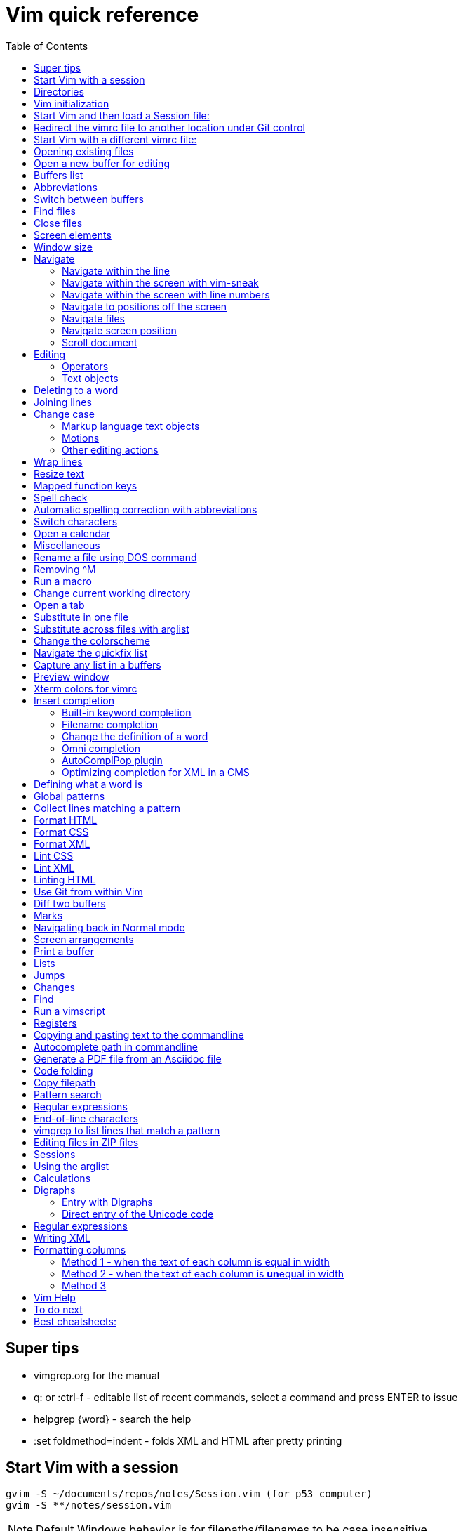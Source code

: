 = Vim quick reference
:toc: left
:imagesdir: images
:stylesdir: C:\Users\echo\Documents\repos\vim-quick-ref\css
:stylesheet: material-blue.css
:doctype: article


== Super tips
* vimgrep.org for the manual
* q: or :ctrl-f - editable list of recent commands, select a command and press ENTER to issue
* helpgrep {word} - search the help
* :set foldmethod=indent - folds XML and HTML after pretty printing

== Start Vim with a session

----
gvim -S ~/documents/repos/notes/Session.vim (for p53 computer)
gvim -S **/notes/session.vim
----

NOTE: Default Windows behavior is for filepaths/filenames to be case insensitive.

Applications often have their own equivalents.

== Directories

$HOME - the user directory
:echo $HOME

$MYVIMRC - location of the vimrc file used on initialization
:echo $MYVIMRC
:echo $VIMRUNTIME

$VIM - location of the Vim system directory
:echo $VIM

== Vim initialization

The files are searched in the following order and only the first one that is found is read.

.	$HOME/_vimrc
. $HOME/vimfiles/vimrc
. $VIM/_vimrc

Following the recommendation in the Help file, I have put my vimrc in $HOME/vimfiles.
That file contains the following text to redirects to repos/vimrc/vimrc:

----
source $HOME\Documents\repos\vimrc\vimrc
----

Then, the system vimrc file is read for initializations.  
The path of this file is shown with the ":version" command and is usually "$VIM/vimrc".
On my P53 computer this is: C:\Program Files (x86)\Vim\_vimrc

Then the plugin scripts are loaded.
All directories in the 'runtimepath' option are searched for the "plugin" sub-directory.
All files ending in ".vim" are sourced (in alphabetical order per directory).

My plugins plugged folder is here: C:\Users\echo\vimfiles\plugged

$HOME\vimfiles\plugged

This folder is explicitly called from the vimrc file with:

----
call plug#begin('$HOME/vimfiles/plugged')
----

After the plugins are loaded, the GUI initializations are performed.

Then the viminfo file is read.

Then windows are opened.

== Start Vim and then load a Session file:

. Winkey gvim (pwd is ~/echo/documents/repos/)
. so notes/Session.vim
. so **/notes/session.vim

The path is relative to the pwd if there is no file loaded and to the current buffer location if there is one loaded.

== Redirect the vimrc file to another location under Git control

In _vimrc located in $MYVIMRC, add this one line: 

== Start Vim with a different vimrc file:

. gvim
. so vimrc-config/vimrc-basic

The path is relative to the pwd if there is no file loaded and to the current buffer location if there is one loaded.

You can also open a different vimrc file and then source it with :so %

When you start gvim from Windows Run, it looks in the C: drive as the root path.
Therefore, to pass a filename, you have to add the path from C:

== Opening existing files

Navigate to the project directory.
Set it as the current working directory.
Then...

* :sf [file] - splits the current window and opens the file with a path relative to the current buffer.
* :vert sf [file] - vertically splits the current window and opens the file with a path relative to the current buffer.
* :tabf [file] - open a file with the path relative to the current buffer in a new tab.
* :tabe [file] - open file with the path relative to the present working directory in a new tab.
* :vert sb start typing filename and <TAB> - split the current window vertically and open the named buffer
* ctrl-w r - switch the contents of two buffer windows

== Open a new buffer for editing

* :e: - reload the current file so changes made to the vimrc are enacted for the file
* :enew - hide the buffer in the current window and replace it with a new empty buffer
* :enew! - hide the buffer in the current window, deleting any unsaved changes, and replace it with a new empty buffer
* :new - split the current window horizontally and open a new empty buffer
* :vert new - split the current window vertically and open a new empty buffer
* :badd - open a buffer without viewing it in the window so you can do an xref or conref to the file using autocomplete
* :ball - open all loaded buffers in their own horizontal window
* :vert ball - open all loaded buffers in their own vertical window
* :view <filename> - open the buffer as read-only
* :BD - closes a buffer while keeping the window open

== Buffers list

* :sb <TAB> - Shows list of buffers in the folder you can autocomplete
:buffers - shows list of buffers
:ls - shows list of buffers
:Buffers - fzf plugin shows list of buffers in friendlier format with preview

* %	- the buffer in the current window
* #	- the alternate buffer viewed with :b#
* a	- an active buffer: it is loaded and visible
* h	- a hidden buffer: It is loaded, but currently not displayed in a window |hidden-buffer|
* -	- a buffer with 'modifiable' off
* =	- a read-only buffer
* +	- a modified buffer

== Abbreviations
* :iab word1 word2 - Add an insert mode abbreviation - replace word1 with word2 
* :iuna word - Remove an insert mode abbreviation from the list
* :Bufferize iab - list current insert mode abbreviations in a buffer
* :Bufferize cab - list current command mode abbreviations in a buffer
* <space> - adds a space to a word


== Switch between buffers

* [b = switch to the next buffer in the rotation
* ]b = switch to the previous buffer in the rotation
* :bn = switch to the next buffer in the rotation
* :ls = list the open buffers
* :b12 = switch to buffer number 12
* :b <start typing buffer name>

With tpope/vim-unimpaired:

]a - next buffer
[b - previous buffer

== Find files

* <leader>f - use fzf fuzzy finder
* :edit <filepath>/<filename> - searches relative to the present working directory and opens the file; Do not need to have a buffer open.
* :edit **/<filename><TAB> - searches for files in the present working directory and its subdirectories; Do not need to have a buffer open.
* :find <filepath>/<filename> - searches relative to the directory of the current buffer (because 'set path=.') Must have a buffer open to do this.
* :find **/<filename><TAB> - searches for files in the directory of the current buffer and its subdirectories Must have a buffer open to do this.
* :e # - Toggle between current and previous file
* ctrl-^ - Toggle between current and previous file

== Close files
Vim will quit when you:

* Delete the last buffer
* Close the last window
* Close the last tab

.Buffers
* :w - write (save the buffer to disk)
* :bd - close the active buffer, prompting you if there are unwritten changes
* :bd! - close the active buffer and delete unwritten changes
* :e! - overwrite the open buffer with what is saved on the drive
* :10,25bd - close all buffers between 10 and 25
* :bd 3 5 - close buffers 3 and 5

.Windows
* :clo {count} - close the window without deleting the active buffer. Will not close the last window i.e. the application.
* :q - close the window without deleting the active buffer. Will close the last window i.e. The application but prompts you if there are unsaved buffers.

.Tabs
* :tabcl[ose] - close the tab

.Application
* :q - close the window without deleting the active buffer. Will close the last window i.e. The application but prompts you if there are unsaved buffers.
* :wq - write the buffer and close the window, ending the session if it is the last buffer.
* :qa - close all windows. Will also close the last window i.e. The application but prompts you if there are unsaved buffers.
* :qa! - close all windows. Will also close the last window i.e. The application and  including the last one  (
* :%bd - same as :qa
* :q! - force quit (close the window and if there are unsaved changes in the active buffer, don't prompt you and don't save them. Therefor the application without saving unsaved changes to any buffers)

== Screen elements

* buffer - in-memory representation of a file that may not actually be saved as a file yet
* window - a view into a buffer
* tab - a workspace that contains one or more windows with different window layouts
* tabline - the line at the top that contains tabs
* quickfix window - displays the quickfix list
* commandline - bottom area that allows you to send commands to Vim
* commandline window - displays an editable list of the previous commands
* statusline - shows information about the buffer

In other programs, a tab is a proxy for a document.

== Window size
:set lines=100
:set columns=200

== Navigate

=== Navigate within the line

f,t,F,T - using quick-scope plugin

=== Navigate within the screen with vim-sneak

Look at where you want to put the cursor and note the nearest two characters.

<leader>q first-letter second-letter (using vim-sneak plugin)

At each instance of those two characters, a code character appears in the text.
Type the character.

; to go to the nexxt match.

ctrl-o to go back to the start.

dzqt - delete to qt

=== Navigate within the screen with line numbers

* 10j - jumps down 10 lines remaining in the current column
* 10k - jumps up 10 lines remaining in the current column
* 10+ - jumps down 10 lines and places the cursor in the first column
* 10- - jumps up 10 lines and places the cursor in the first column
 
=== Navigate to positions off the screen

* :n - move by line (after looking at the statusline to see how many lines the document has)
* / or ? - search forward or backward
* 90% - jumps to the 90% line number
* Collapse the folds and locate the fold you need

=== Navigate files

* gf - open file whose filename is under the cursor
* gx - open the URL under the cursor in the default browser - must be a complete auto-underlined URL
* ^ - jump back to previous file after gf
* Ctrl-w f - open the file whose filename is under the cursor in a new window

To make gf work, you may need to change the path setting or change how you write the file.
Instead of `tasks.adoc` you may need to write `./admin/notes/tasks.adoc`.
Or the current working directory may need to be the directory that the current buffer is in.
Or, you may need to change the scope of the 'path' setting.

=== Navigate screen position

* H - The document remains in place and the current line jumps to the line number at the top of the window.
* M - The document remains in place and the current line jumps to the line number at the middle of the window.
* L - The document remains in place and the current line jumps to the line number at the bottom of the window.

* + - move cursor to start of next line without adding a new line
* - - move cursor to start of previous line without adding a new line

=== Scroll document

* ctrl-e - scroll downward in the document
* ctrl-y - scroll upward in the document
* zt - The cursor stays on the current line and the document scrolls so the line is now at the top of the window.
* zz - The cursor stays on the current line and the document scrolls so the line is now in the middle of the window.
* zb - The cursor stays on the current line and the document scrolls so the current line is now at the bottom of the window.
* z<ENTER> - same as zt

== Editing

Editing command structure:
<number><operator><([modifier]text object) or motion>

Motion commands operate from the current cursor position.
Text object commands operate on the whole object regardless of cursor position.
Use text object commands for editing whenever possible for greater efficiency.

=== Operators

* y
* c
* d
* > - indent right
* < - indent left
* = - autoindent
* gU - make uppercase
* gu - make lowercase
* g~ - swap case

=== Text objects

==== Plaintext text objects

* w - a word 
* s - a sentence
* p - a paragraph

==== Text object modifiers

* i - inner
* a - around

==== Programming language text objects

* "
* '
* `
* )
* ]
* }

==== Enhancements with wellle/targets.vim

Overrides Vim defaults to allow seeking to the next pair of target objects so you don't have to be inside the object.
Also, adds the following separators:

* , . ; : + - = ~ _ * # / | \ & $
* >
* <
* t (tab)

And adds the following modifiers:

* in( - inside the next set of parentheses
* il( - inside the previous set of parentheses


== Deleting to a word

In Normal mode:

d/hobbits - deletes up to the word hobbits
c/hobbits - deletes up to the word hobbits and enters Insert mode
v/hobbits - visually selects up to the word hobbits

== Joining lines

J - join two lines with a space
gj - join two lines with no space

== Change case

*  ~    - Changes the case of current character
*  guu  - Change current line from upper to lower.
*  gUU  - Change current LINE from lower to upper.
*  guw  - Change to end of current WORD from upper to lower.
*  guaw - Change all of current WORD to lower.
*  gUw  - Change to end of current WORD from lower to upper.
*  gUaw - Change all of current WORD to upper.
*  g~~  - Invert case to entire line
*  g~w  - Invert case to current WORD
*  guG  - Change to lowercase until the end of document.
*  gU)  - Change until end of sentence to upper case
*  gu}  - Change to end of paragraph to lower case
*  gU5j - Change 5 lines below to upper case
*  gu3k - Change 3 lines above to lower case

==== Markup language text objects

* t
* >

=== Motions

* + - move cursor to the first character of the next line
* - - move cursor to the first character of the previous line
* w - move cursor to start of next word
* W - move cursor to start of next WORD
* e - move cursor to end of next word
* b - move cursor to start of previous word
* ge - move cursor to end of previous word
* ) - move cursor to start of next sentence
* } - move cursor to start of next paragraph
* [[ - move cursor to start of next section

=== Other editing actions

* ctrl-w - Corrects typing error by deleting the previous word when in Insert mode.
* s - Delete character and enter Insert mode
* :%y - yank the entire file
* d/pattern - delete from the cursor forward to the start of the pattern
* d/pattern/e - delete from the cursor forward to the end of the pattern
* c/pattern - change from the cursor forward to the start of the pattern
* c/pattern/e - change from the cursor forward to the end of the pattern
* :m+10 - move the current line 10 lines down
* :.,+10m100 - move the range from the current line plus the next ten to line 100
* :.,+10m'a - move the range from the current line plus the next ten to the line with marker 'a'
//
* S or cc - deletes the entire line and enter insert mode to substitute text - very useful for deleting the next number of lines, such as 5S. Contrast with typing d5j that keeps in Normal mode.
* ea - append text to the end of the word
* 2s - substitute the next three characters in a word (useful when cw changes too many and r only replaces one) for example change Hoggit to Hobbit
* 20i- <Esc> - insert 20 hyphens

== Wrap lines

* :set wrap linebreak - soft wrap lines
* :set nowrap nolinebreak - don't soft-wrap lines
* :set wrap - turns on soft wrap
* :set linebreak - forces the soft wrapping at word boundaries instead of inside words
* :set tw=0 - stops automatic hard wrapping at a column
* :set formatoption-=t - use this if hardwrapping is automatic and can't figure it out

== Resize text

<leader><leader>+ +
<leader><leader>+ -

////
. Hold down and do not release the spacebar.
. Either:
* To make larger: Press and release the equals key (=), brief pause, then *quickly* press the equals key (=) again one or more times as needed.
* To make smaller: Press and release the equals key (=), brief pause, then *quickly* press the minus key (-) one or more times as needed.

. Release the spacebar.
////

Alternatively:

* :set guifont=*
* :set guifont=Roboto_Mono:h16

== Mapped function keys

* F1 = Opens the Vim help
* F2 = Toggles show/hide whitespace characters defined in listchars setting
* F3 = Remove trailing whitespace
* F4 = After a :g/pattern command, F3 copies the result to a new buffer
* F5 = Paste the date
* F6 = Paste the date and time
* F7 = Toggles spell check based on the spell file specified in the vimrc
* F8 = Toggles relative/standard line numbering
* F9 =
* F10 = Zoom vsplit window
* F11 = Unzoom vsplit window
* F12 = Implements ALEFix

== Spell check

]s - go to next error
[s - go to previous error

:SpellCheck - List spelling errors in quickfix list using plugin

zg - add word under cursor to dictionary.
zug - remove word under cursor to dictionary.
z= - get suggestion for misspelled word and select number to fix

== Automatic spelling correction with abbreviations

Use the vim-abolish/vim-correction plugins.
These use the abbreviations list to make the correction.

When you finish typing the incorrect word and hit the spacebar, it will automatically fix it.
Examples:

* wroking
* teh

To see a list of words:
:abbrev

== Switch characters

* <leader>c - character switch hobbit
* <leader>w - switch words
* <leader> right/left ENTER - :h move word one place

== Open a calendar

* :Calendar -view=month
* :Calendar -view=year
* :Calendar -view=year -split=vertical -width=27
* :IndentLinesToggle to remove vertical indent lines as F9 does not work in this plugin.

 Switch between views with < and > keys.

== Miscellaneous

* @: - repeat the last commandline command, followed by @@ for additional repeats
* :set cmdheight=n - Change height of commandline
* ctrl-c - Abort insert mode and abandon changes
* https://vimhelp.org/ - official help
* :vert h:<topic> - Open the Help in a vertical split
* :tab h<topic> - Open the Help in a tab to make it easier to read
* :set scb (scrollbind) on both windows to scroll two vertical splits together
* :set noscb on one window to stop scrolling two vertical splits together
* :r file1 - paste the contents of file1 at the current cursor position - great for templates
* :%s/$^\n// - removing blank lines
* :%s/$^\n\n// - removing two blank lines
* :%s/$^\n\n/\r/ - replacing two blank lines with one blank line
* :set all - show all options. ! puts each on its own line, including plugins being used
* :set[!] - show all options that differ from their default value. ! puts each on its own line.
* :set <option>? - show the value of the option
* :set <option>=10
* :[range]ce[nter] [column width] - center the lines
* :[range]sort - sorts alphabetically
* g ctrl-g - puts a word count in the statusline
* ctrl-l - redraw the screen
* dw - delete the whitespace in front of the cursor up to the next word.
* gi - switch to Insert mode and return to the last edit
* ga - show the character code for the character under the cursor (decimal, hexadecimal, octal, digraph)

== Rename a file using DOS command

:!rename % file2
:!rename file1 file2

== Removing ^M
:%s/<ctrl-v><ctrl-m>/\r/g

== Run a macro

* qN - start a macro recording and store in N
* q - stop macro recording
* @N - play back macro stored in N
* @@@ - repeat the previously played macro
* 10@N - play back the macro stored in N 10 times

qaq to empty register a before storing a macro in register a.

To edit macro a on the commandline:

. :let @a='<ctrl-r><ctrl-r>a (do not press ENTER).
. Make the edit.
. Add the closing '.
. Press ENTER.

Store macros you want to keep in a buffer.
Paste them in with "ap (for buffer a).
You can also edit them in the buffer.
To put the line back into the a register, select the line then "ayy

== Change current working directory

* :cd <relative path> - change current working directory for the session
* :lcd <relative path> - change current working directory for the window
* :tcd <relative path> - change current working directory for the tab

== Open a tab

<leader>a

== Substitute in one file

* :%s/find/replace/gc
* :3,45s/find/replace/gc

* % = global in the document (not just the line - as it is a line editor)
* s = substitute
* g = global in the line (so it will find multiple instances on a line)
* c = ask for confirmation before making each substitution

Does not create a quicklist that you can view.
It just makes the changes in the file.

You can also use " or | for the pattern delimiter instead of /.
This avoids having to escape the / in filepaths.

== Substitute across files with arglist

* :args **/*.filetype
* :args (to verify the list)
* :argdo %s/word/replace/g

== Change the colorscheme

* :colorscheme <Enter> = names the current colorscheme
* :colorscheme <name> <Enter> = switches to the colorscheme
* :colorscheme <start typing the name> <TAB> = autocomplete
* :colorscheme <tab> = rotate through available colorschemes

NOTE: I modified vimfiles/colors/gruvbox.vim to make the headings red and saved it to my vim-config folder.

The color of the folds is set in the vimrc with:
highlight Folded guifg=goldenrod2

== Navigate the quickfix list
:help vim-qf

* cn - next
* cp - previously
* cf - first
* cl - last
* ccn - go to number n

With tpope vim-unimpaired

* ]q - next 
* [q - previous
* [Q - first
* ]Q - last

To view older or newer quickfix lists:

* :colder
* :cnewer

You can operate on the quickfix list:

:cdo s/foo/bar/ | update
:cfdo - close any buffers that open

romainl/vim-qf plugin enhances behavior, such as opening the quickfix window automatically after a vimgrep, switching to absolute numbering, etc.

To filter the list:

:Keep {word}
:Reject {word}
:Restore

bfrg/vim-qf-preview plugin allows a preview of the item in the quickfix list:
To use this, first select the quickfix window (otherwise the 'p' keystroke will paste the contents of the default register.

* p (with the cursor in the quickfix list) - open preview
* ctrl-k, ctrl-j - Scroll up/down one text line in the preview
* Shift-Home, Shift-End - Scroll to first/last line of displayed buffer in the preview
* r - Scroll back to error line corresponding to the quickfix list item ("reset")
* q, Ctrl-c - Close the popup window: 

== Capture any list in a buffers
Use the Bufferize plugin with:

:Bufferize {command}

For example:

:Bufferize ab - lists the current abbreviations list

== Preview window

A preview window can be opened with:

:ped - open preview window
:pc - close preview window
:psearch /pattern/ - shows found match in preview window

If you want the preview window to open as a popup:

:previewpopup
:previewpopup=height:20,width:40

== Xterm colors for vimrc

https://codeyarns.com/tech/2011-07-29-vim-chart-of-color-names.html


== Insert completion

https://vim.fandom.com/wiki/Omni_completion

Vim has many options for completion that pull words/terms/filenames from different places.

=== Built-in keyword completion

The basic completion is keyword completion, triggered with ctrl-n or ctrl-p.
ctrl-n looks forward in the file for keywords and ctrl-p looks backward in the file.
It pulls words from, all of the buffers loaded in the Vim instance and saved.
It will not work on a buffer that has not been saved.

IMPORTANT: If the default word insert completion is not working, it is probably because you didn't set the present working directory to the directory with your files.
This catches me out a lot, so don't forget.

To activate, in insert mode, start typing the term, then use crtl-n or ctrl-p.
If there is more than one option, a list appears. 
Use ctrl-n or ctrl-p repeatedly to cycle through the options.

To simplify this, I have mapped ctrl-n to the TAB key so I can just press TAB.
With this mapping, hit TAB and keep hitting TAB to select the option you want, then hit ENTER.

You need to set where Vim will look for the completion terms with set completion,
My current options are:

set complete+=.,w,b,u,i

The default is ".,w,b,u,t,i", which means to scan:

* the current buffer
* buffers in other windows
* other loaded buffers
* unloaded buffers
* tags
* included files

NOTE: You have to use the syntax +=

=== Filename completion

Some of the other completion types are: 

* ctrl-x ctrl-f to complete a filename (insert filename completion)
* ctrl-x ctrl-l to complete a line higher up in the file (insert line completion)

I have mapped filename completion in the vimrc to <leader><Tab> to reduce keystrokes.

To insert-complete filenames with extensions, you need to add the . character to the definition of a word.
To insert-complete filenames with hyphens you need to add the - character to the definition of a word.

Filename completion is harder to achieve.
An alternative is to create a text file list of filenames with:
$dir /b >dir.txt
You can then use regular word complete to complete filenames instead of the ctrl-x ctrl-f completion.

See :h ins-completion.

=== Change the definition of a word

Vim has a way of defining what is constituted as a word.
This is important when:

* Using commands such as ciw to change the word, delete the word, etc.
* Moving forwards and backwards by a word with w and b.
* When using regular expressions to perform substitutions that are more efficient if for example hypens and/or periods are considered part of the word instead of breaking two words.
+
This is important for use with DITA XML at Cepheid when needing to do massive substitutions.
For example, you may also want to include the filename extension in the definition of a word so the period to not break the word.

To include hyphens and periods in the definition of a word:

:set iskeyword+=\- 
:set iskeyword+=\.

To remove hyphens and periods from the definition of a word:

:set iskeyword-=\- 
:set iskeyword-=\.

For general prose, it is better to break words when there is a hyphen or a period.

=== Omni completion

:help new-omni-completion 

For specific language file types, "omni completion" is used.
Various programming languages are natively built into Vim, such as SQL, HTML, XML, CSS, JavaScript and PHP and will work out of the box.
Other languages such as C and PHP will also take advantage of a tags file created with a utility like cTags. 
I won't need cTags as I don't use these languages.

To use Omni completion, you have to add this to the vimrc to turn it on as it is not on by default.

set omnifunc=syntaxcomplete#Complete

=== AutoComplPop plugin

To reduce keystrokes, you can use the AutoComplPop plugin to automatically popup the options lists as you type.
This avoids having to type ctrl-n or ctrl-p or the mapped TAB key.

https://github.com/othree/vim-autocomplpop/blob/master/doc/acp.txt

In a text file or ascidoc file or other file type not recognized by Vim as a supported omni completion language, the plugin uses the basic ctrl-n/ctrl-p completion as indicated in the status line.

image::vim-keyword-completion.png[width=60%]

In an XML file, which is a supported omni completion language, the plugin uses the omni completion type.

image::vim-omni-completion.png[width=50%]

To toggle this behavior:

* :AcpEnable
* :AcpDisable

To switch to filename completion, just use the mapping <leader><Tab>.
This is very convenient and makes this plugin a possibility for use with DITA CMS.

The popup behavior can be slow.

There are a few things you can do to speed it up.

* Lower the timeoutlen and ttimeoutlen settings in the vimrc.
* Do not include the 'i' option and make it so that the popup doesn't appear until you have typed three characters with the following vimrc settings:

----
let g:acp_enableAtStartup = 1
let g:acp_completeOption = '.,w,b,u'
let g:acp_behaviorFileLength = 3
let g:acp_behaviorXmlOmniLength = 3
----

=== Optimizing completion for XML in a CMS

See xref:#writing-xml[]

== Defining what a word is

For use with Autocomplete, you can define a word to include additional characters.
This is useful for DITA conrefs that have GUIDs, .xml filenames, and # IDs.
It is set for only the active buffer.

:set iskeyword+=\-  (a word includes hyphens, which you need to insert-complete GUIDs and filenames)
:set iskeyword+=\.  (a word includes periods which you need to insert-complete filenames with extensions (.png, .xml))
:set iskeyword+=\#  (a word includes # for IDs but I think it's better to not do this)

This can also be set in the vimrc.

== Global patterns

:g/pattern/d - deletes all lines that include the pattern

:g/pattern/s/old/new/gc - Do a substitution in only those lines that match the pattern

== Collect lines matching a pattern

Uses the 'g' global command and 'v' global NOT command.

Either:

. :%g/pattern/y A - copy all lines matching the pattern to register a - using uppercase A ensures all lines are copied and not just the last line.
. :new newfile.txt
. "ap - to paste

Or,

. :g/pattern/
. F4

This one uses a mapping in the vimrc.

NOTE: Using the global command to collect lines is different from using vimgrep.
With vimgrep, the lines are truncated in the quickfix list so you can't copy out the whole line. In addition, there is information in the quickfix list lines other than the text of the line.

* %g/hobbit/m$ - moves lines in the document containg the word hobbit to the end of the document

The v command is the *inVerse* of g.
Therefore:

* %g/foo/d - delete all lines in the document that contain 'foo'
* %v/foo/d - delete all lines in the document that DO NOT contain 'foo' (v means NOT)
* %v/foo/m$ - move all lines that DO NOT contain 'foo' to the end of the document (v means NOT)
* :v/foo/ then F3 - copy all lines that DO NOT contain foo and paste them into a new buffer (v means NOT)
* :g/foo/j - join any line containing 'foo' to its subsequent line

== Format HTML

The most complete strategy for cleaning up an HTML file might be to:

. Filter it through pandoc (only if there is a lot of cruft in the code).
. Run Tidy to fix errors in the HTML and do some tidying.
. Run Prettier to do nice tidying.

Tidy will fix errors in HTML as well as format it although the formatting does not seem to be as nice as the formatting result of Prettier.
To use:

:tidyHTML

Prettier will format HTML with the line editor command but it will not fix errors in the code.
To use:

:Prettier

Prettier is NOT currently set up in the vimrc to automatically format HTML on save.

== Format CSS

Prettier is set to automatically format CSS on save using the following setting in the vimrc.

let g:prettier#autoformat_require_pragma = 0

See also xref:lintingcss[]

== Format XML

I am currently using :XMLlint.
Tidy can also tidy up XML with :tidyXML

[#lintingcss]
== Lint CSS

Currently using ALE for linting.
See the vimrc for more details.

To lint CSS:

. Open a file.
. Place stylelintrc.json file in the directory with the file
. <leader>cd to set the file as the working directory
. Run :ALELint.
. :lopen to see the list of errors.
. :lclose to close the list.

== Lint XML

To lint XML:

XMLlint is set up to automatically lint files.
Open the XML file and then open the location list :lopen.
Any errors will be marked in the margin.

To validate a DITA file per the command in the vimrc:
command! DITAvalid %!xmllint % --valid --noout

:DITAvalid

NOTE: The DITA file must be in the same folder as the DTD for the topic type eg concept.dtd.

== Linting HTML

To lint HTML:

* :Prettier
* :copen

== Use Git from within Vim

It is better to use GitHub client as this is linked to GitHub for easy push/pull without security codes and you can see the changes more easily.

.gv-vim commands
* :GV - browse the commits and view diffs (uses junegunn/gv.vim plugin)
* :GV! - browse commits and view diffs for only the current buffer

.Git Fugitive commands
* :G[it] - open a new buffer with a summary window like git status (uses vim-fugitive), press g? for options
* :q - closes the window (status window or any diff window)
* :Gdiff - open a new buffer in a vertical split to show the diff vs the last commit
* :Git diff - open a new horizontal buffer showing dirty files and unpushed and unpulled commits
* :Git blame - list commits and person responsible
* :Git log - open a new buffer showing the Git log
* :Gclog - opens the diff with the previous commit and opens a quickfix list with a list of commits that you can then use to open other diffs
* :Git push - push to the assigned remote
* s - stage the file
* u - unstage the file 
* U - unstage everything
* = - toggle an inline diff of the file under the cursor
* dv - invoke a :Gvdiffsplit on the file under the cursor
* o - open the file under the cursor in a new split
* p - open the file under the cursor in a preview window

To allow a Git repo push to the GitHub remote or pull from it, you need to use a personal access token.
To do this, you must clone the repo from GitHub to your local drive using the following syntax:

----
git clone https://mark-bez:

token

@github.com/mark-bez/

notes.git
----

I had to split it onto different lines to prevent GitHub from flagging it and disabling my token.

== Diff two buffers

Three ways to bring up windows to diff:

* :windo difft - diffs two buffers
* Open file1, then :diffsplit file2
* Win key vdiff file1 file2

To copy a difference from one split to the other:

* dp (or :diffput) - put, when the cursor is on the line to copy
* do (or :diffget) - get, when the cursor is on the line that is empty

Toggle vertican and horizontal windows:

* ctrl-K - change from vertical to horizontal diff split.
* ctrl-H - change from horizontal to vertical diff split.

[c - go to the next difference
]c - go to the previous difference

Export the diff to an HTML file:

:TOhtml | w ~/Desktop/diff.html

Note: It is TO and not To.

The first command generates the HTML.
The second command (after the pipe) writes it to the file.

== Marks

* mN - mark the cursor position and store it in N
* 'N - goto beginning of the line containing the mark stored in N
* `N - go to cursor position of the mark stored in N
* :marks - list all marks
* :delm N - delete mark stored in N
* :delm! - delete all marks
* :delm a-z - delete marks a-z
* :del abc - delete marks a, b, and c
* d'N - delete from the cursor to the beginning of the line containing marker N
* d`N - delete from the cursor to the line/column position of marker N

== Navigating back in Normal mode

* '' - return to the line where the cursor was before the last jump  (Two single quotes)
* `` - return to the cursor position before the last jump - undoes the jump (Two back ticks)
* `. - return to the last change in current buffer
* `" - return to the last exited current buffer
* `0 - go to the file other than this one that you last edited
* g; - places cursor at the last place an edit was made without undoing the edit, repeat to go back in history
* g, - repeat to go forward in the history of edits
* gi - return to the last position of cursor in insert mode
* ctrl-o - moves back to older jumps, including to a file that was just closed
* ctrl-i - moves forward in the jumplist

Using kshenoy/vim-signature to place marks in the sign column.
To stop showing marks in the sign column:
:SignatureToggle
There are also custom mappings for this plugin.

== Screen arrangements

:only - close all other split screens except the current one
:res +N or -N - change the height of a horizontal window by N lines
z{height] - change the height of a horizontal window to N lines
:vert res +N or -N - change the width of a vertical window by N columns
ctrl-w r - swap split windows

== Print a buffer

:hardcopy > file.txt

To print a PDF of a file, which is the only option for files other than AsciiDoc files:

:hardcopy > file.ps

This opens a dialog to convert to a PDF via a printer such as Microsoft or Adobe.
Preferably, select Adobe, change the settings, such as to landscape and 'paper' size.
To print Vim diff files, the colorscheme makes a difference to the output coloring.
So far, gruvbox with background=light works well.

== Lists

* q: or :ctrl-f - editable list of recent commands, select a command and press ENTER to issue
* :changes - shows the last 100 changes that can be undone
* :reg - shows the contents of the registers, also shown in a different format with Vim Sneak after pressing "
* :jumps - shows the history of where the cursor jumped for the current window; a jump is (1)Freely jumping around a file, such as :20, (2) Jumping based on the window size, such as M, (3) Text block jumps, such as ( and {
* :history - shows command history
* :oldfiles - default vim
* :undolist -
* :map - lists the characters that are mapped
* :Oldfiles - uses plugin to put oldfiles into the quickfix list
* :tabs - shows a list of the open tabs with their buffers - very useful

== Jumps

A jump is initiated by one of the following commands: '', `, G, /, ?, n, N, %, (, ), [[, ]], {, }, :s, :tag, L, M, H and the commands that start editing a new file.
Basically, jumping to marks, searching, brackets, screen positions.
The position of the cursor before the jump is remembered.
You can return to that position with the '' and `` command.

* :jumps
* ctrl-o - moves back to older jumps, including to a file that was just closed
* ctrl-i - moves forward in the jumplist

== Changes

Locations of edits are stored in the change list.

* :changes
* g; - places cursor at the last place an edit was made without undoing the edit, repeat to go back in history
* g, - repeat to go forward in the history of edits

== Find

* :find <TAB> to open files in the path of the *current file*
* :sfind to open it in a split window
* :vert sfind to open it in a vertical split window

These are different to :edit <TAB>, which opens files in the path of the current working directory

:find uses the path defined in :set path?
By default this is path=.,,

This means search relative to the directory of the current file AND the current directory.
This may result in too many hits and slow the search.

To search only relative to the directory of the current file, use:
:set path=.

To search in the current directory only use an empty string between two commas use:
:set path=,,

What if we wanted to search downward recursively through our project? 
It is common to open your text editor in your project root ( often denoted by a vcs file such as a .git folder ). 
To ensure that Vim finds all of our project files when we search for them, we use * and **. 
The asterisks represent wildcards, with * matching 0 or more characters and ** matching only directories. 
By setting your path to set path=.,,,**, you can ensure that Vim will search all our project files.

Can use wildcards such as :find *word* or **/*word

== Run a vimscript

. Create the vimscript file filename.vim
. Open the file you want to run the script on.
. :source filename.vim

== Registers

Registers are global to the session.
To see the contents of the registers:
:reg

* The unnamed register "" - text deleted with the "d", "c", "s", "x" commands or copied with the yank "y" command
* 10 numbered registers "0 to "9 -  text from yank and delete commands when *at least a whole line was changed*
* The small delete register "- text from commands that delete less than one line, such as with dw
* 26 named registers "a to "z or "A to "Z
* Three read-only registers ":, "., "% - can use them only with the "p", "P", and ":put" commands and with CTRL-R
* Alternate buffer register "#
* The expression register "=
* The selection and drop registers "*, "+ and "~
* The black hole register "_
* Last search pattern register "/

"<register>

For example:

* "ay - Copy to register a
* "ap - Paste from register a

The default register that yank copies to is ".

The previously yanked text is stored in registers 0-9.
To paste a previous undo, first identify the register it is saved in, then "Np such as "4p

== Copying and pasting text to the commandline

This is yank followed by ctrl-r on the commandline.

. Yank the string (to the default unnamed register)
. In the commandline:
+
----
:<Ctrl r>
----
+
This adds the " character which means it's waiting for a register number/character.

. Type " to paste the yanked string from the unnamed register.

This is
:ctrl-r "

== Autocomplete path in commandline

ctrl-x ctrl-f

== Generate a PDF file from an Asciidoc file

Uses https://github.com/habamax/vim-asciidoctor plugin.

In addition to asciidoctor, you must have asciidoctor-pdf, asciidoctor-diagram, and asciidoctor-rouge extensions installed for HTML and DOCX file creation.

* $ gem install asciidoctor-pdf
* $ gem install asciidoctor-diagram
* $ gem install asciidoctor-rouge

Type the following *quickly*:

* <leader>oo - open the Asciidoc file in a browser
* <leader>ch the <ENTER> - generate an HTML file
* <leader>oh then <ENTER> - open the previously generated HTML file
* <leader>cp then <ENTER> - generate a PDF file
* <leader>op then <ENTER> - open the previously generated PDF file
* <leader>cx then <ENTER> - print to .docx
* <leader>ox - open the previously generated .docx file

NOTE: Make sure the cursor is not on a character with <leader>cp or ch.
It will otherwise clash with switching the letter.

After generating, use :bd to close the window and return to the document.

== Code folding

* zo or spacebar - open a fold 
* zO - open a fold and all its subfolds 
* zc - close a fold 
* zC - close a fold and all its subfolds 
* za - toggle a fold 
* zr - open a fold by one level 
* zm - close a fold by one level 
* zR - open all folds 
* zM - close folds <leader>x - initiate code folding in XML files 
* zj - move cursor down one fold
* zk - move cursor up one fold

If the cold folding doesn't work for a section, the fold may have been deleted with zd.
Use :e to reload the file and refold.

The color of the folds is set in the vimrc to look great with Gruvbox dark with:

highlight Folded guifg=goldenrod2

To fold HTML or XML after pretty printing:

:set foldmethod=indent

To fold AsciiDoc with the AsciiDoc plugins I use, several different fold methods seem to work:

* :set foldmethod=expr
* :set foldmethod=manual

== Copy filepath

Copies to unnamed register "

* cp - copies filename
* cP - copies filepath
* p to paste

== Pattern search

:h Q_pa

            matches any single character  \.
                   matches start of line  ^
                           matches <EOL>  $
                   matches start of word  \<
                     matches end of word  \>
    matches a single char from the range  \[a-z]
  matches a single char not in the range  \[^a-z]
         matches a white space character  \s
     matches a non-white space character  \S
                           matches <Esc>  \e
                           matches <Tab>  \t
                            matches <CR>  \r
            group a pattern into an atom  \(\
    matches 2 to 5 of the preceding atom  \{2,5}
 matches 0 or more of the preceding atom  \*
 matches 1 or more of the preceding atom  \+
    matches 0 or 1 of the preceding atom  \=
              separates two alternatives  \|

== Regular expressions

To set up a regex:

. Use the search to identify the expression that matches what you want (/)
. Build the substitution expression with an empty match, which defaults to the last search pattern.

For example:

/pattern

:%s//replacement/g

You can also use ctrl-r / to paste in the previous search pattern.

== End-of-line characters

\r is the carriage return characters.

\n is the newline character.

The Windows end-of-line sequence is:

\r\n

== vimgrep to list lines that match a pattern

* :vimgrep //g - use the current search pattern for vimgrep
* :vimgrep /{paste in current search pattern with ctrl-r/}
* First search with / and then :vimgrep //g % to do the vimgrep. This highlights all the matches.
* :vimgrep word % - only finds the first match in each file
* :vimgrep "words with spaces" %
* :vimgrep /words with spaces/ %
* :vimgrep word /g% - finds all matches in each file
* :vimgrep /word/g ## - acts on arglist
* :vimgrep word gj% %
* g = global in the file (lists each instance on a separate quickfix line if line has multiple matches)
* j = do not automatically jump to the first match
* %(with no space) = include in the listing which file you're on (eg 2 of 5) (the first %)
* % = search the current buffer (the second %)
* :vimgrep /word/g git ls-files - search all tracked files in Git project
* :vim - same as vimgrep
* :copen
* :cclose
* :vimgrep word **/*.txt - search within folders
* :cn and :cp to navigate quickfix list
* :cc n - navigate to nth item in quickfix list
* :colder and cnewer - view previous quickfix lists
* :vimgrepa - appends new search to bottom of current quickfix list

For location list, specific to the window, instead of the global quickfix list:

* :lvimgrep word % - populates current window's location list instead of quickfix list allowing multiple across file searches at once.
* :lopen

vimgrep is for searching and listing not collecting lines of text.
It truncates the lines in the quickfix list.

The default scope of the search is the working directory.

* :vimgrep word gj% *.txt
* :vimgrep /pattern/g **/*.txt
* :vimgrep word g ##

* *.txt = search only in text files in the current folder
* **/*.txt = search in text files in the current folder and subfolders
* ## = searches the set of files in the arglist

== Editing files in ZIP files

. vim file.zip
. Choose the file you want to edit, change what you want, and exit with :x
. If vim responds with "Cannot make changes, 'modifiable' is off", just run :set modifiable or :set ma.

== Sessions

* :mks - creates a file called Session.vim in the current working directory; you can have a different Session.vim file for every project directory
* :mks! - overwrites the default Session.vim
* :mks mysesion.vim - creates a file called mysession.vim in the current working directory or other path
* gvim -S filepath/filename.vim - opens gVim and loads the saved session
* :so filepath/filename.vim to switch to a different session

== Using the arglist

During a working session, the buffers list becomes messy.
An arglist can provide a stable subset of files that improves navigation.

* :args to list the files in the arglist
* :n to move to the next file in the list
* :first to move to the first
* :last to move to the last
* :rew same as :last
* :argadd file - add a file to the args list
* :argdel file - delete a file from the args list

== Calculations

From insert mode:
ctrl-r =
enter the calculation and press ENTER.

If you have already typed the calculation into the buffer:

. Yank only the expression without the equals sign into the unnamed register
. shift-a to enter insert mode at the end of the line
. <ctrl-r>= to enter the expression register
. <ctrl-r>" to paste the yanked text from the unnamed register (that is the shift key with ")
<enter> to perform the calculation and insert the result

5*10=50

5+5=10

== Digraphs

Keyboards don't have enough keys to show all characters that can be entered into a document.
Additional characters are entered via codes, such as ASCII and Unicode.
Different operating systems and application software have different ways for entering these codes.
Not all fonts support all Unicode characters.
Windows has the Character Map for entering these extended character codes.
Windows also supports keysequence input of Unicode codes with Alt + nnnn(n).

On Windows, to enter Unicode 2014, type `Alt +2014`. 
You must use the numpad key for typing the + and 2014.

Applications often have their own equivalents built in for selecting extended characters.
After entering the character, the application often converts the code to the 'glyph' character.
Character glyphs can also be copied and pasted so another way to enter them is to copy the character from the internet.
For entering extended characters in XML, you can also use &#nn; (decimal form) or &Xxnn; (hexadecimal form).
There are two ways to enter extended characters in Vim.

=== Entry with Digraphs
* Cheatsheet 1: https://devhints.io/vim-digraphs
* Cheatsheet 2: https://www.cs.auckland.ac.nz/references/gnu/vim/digraph.html

Digraphs use two-character codes.
To see the codes:

:h digraph-table

:h dig[raph]

To enter a digraph, in insert mode:
ctrl-k character1 character2

To list digraphs:
:dig

щ
ざ

=== Direct entry of the Unicode code

In insert mode, type:

. ctrl-v
. u
. The four or five digit unicode with the regular keyboard or numpad

ctrl-v u2020 gives this:
†

ctrl-v u03c0 gives this:
π

To see the character code in the statusline:
ga

:help i_CTRL-V_digit

For substitutions:

:%s/<Ctrl-v>u200e//g

== Regular expressions

To see which characters need to be escaped, see:

* h: magic
* h:ordinary-atom

Magic mode is the default mode for Vim regular expressions.
The characters that I typically need to backslash with Magic mode are:

* ( When making a subexpression group
* ) When making a subexpression group
* \ For literal backslashes in file paths
* . For literal dots in filenames
* ^ Literal ^
* $ Literal $
* # Literal # 

IMPORTANT: The following pattern items also need to be escaped with a backslash:

* + One or more
* ? Zero or one
* * Zero or more
* { } An interval
* {n} Exactly that number 
* {n,} At least n
* @>  Matches the whole pattern in the replace
* @! Requires NO match
* _. Any single character or newline (great option!)
* < Beginning of word
* > End of word
* %^ Beginning of file
* %$ End of file
* s Whitespace character
* S Non-whitespace character
* d Digit character
* D non-digit character
* w Word character
* W Non-word character
* a Alphabetic character
* l Lowercase character
* u uppercase character
* r carriage return <CR>
* n newline
* 1 First group in the pattern
* 2 Second group in the pattern
* c Ignore case (when ignorecase option is not set)
* C Match case (when ignorecase option is not set)



[#writing-xml]
== Writing XML

This setup is for XML files stored in a CMS where file addressing is with GUID filenames instead of file paths and the XML files and image files are all in one folder.
Only keywords in the file buffers will be available for omni completion for the XML language.
Only files in the present working directory and subfolders will be available for filename completion.

* Place the set of files you will be working on in their own folder.
* Open one of the XML files in a new Vim instance
* Set the present working directory to the folder the file is in.
* :badd dita-elements.txt to load the buffer but keep it hidden - has a subset of the DITA elements I may use.
* :badd <warehouse files> as needed to load files I might conref to as needed
* Create a text file of GUIDS (guid.txt) and :badd to load the buffer
* Ensure AutoComplPop is enabled :AcpEnable (should be on by default)

* To start a new file, :new filename_guid.xml, then <leader>dt or dc or dnt, or dnc to add the basic structure. Can also use enew filename to replace the currently viewed buffer in the window.
* To type the XML tags, use the xml.vim filetype plugin in combination with the mapping to automatically close XML/HTML tags in the vimrc.
* The XML file tag completion behavior uses the vimrc mapping `inoremap ><Tab> ><Esc>F<lyt>o</<C-r>"><Esc>O<Space>`
* The omni completion popup via AcpEnable draws on the content and fielnames of the open buffers. Press <ENTER> to add the highlighted word and <TAB> to cycle through the list.
* To use filename completion, type <leader><TAB> and completion will switch from omni completion to filename completion, drawing on the files in the present working directory.
* Automatic typo correction is enabled via vim-abolish/vim-correction plugins and the vimrc setting that adds XML files for use with this plugin.
* Make sure the iskeyword setting in the vimrc includes the hyphens and period so a GUID and filename extension are recognized a word for autocompletion (set iskeyword+=\-)

* To add the GUID part of a link in a way that deletes the GUID so you don't reuse it:
** Open the GUID text file in a vsplit :vsp guid.txt
** Position the cursor at the correct location in the topic.
** daW to delete the GUID
** ctrl-h to return to the topic and 'p' to put.

* To add a link:
* `<conref/xref/image href="..` then <leader><Tab> to complete the filename.
* For a conref, the syntax is <filename.xml>#<warehouse-topic-id>/<conref-id>  The two id's can be completed if the warehouse file buffer is loaded.

If you don't want to use AutoComplPop, you can disable it with :AcpDisable.
Then, use <TAB> to do standard word completion and <leader><Tab> to do filename completion.

To fold XML or HTML after pretty printing:
:set foldmethod=indent

== Formatting columns

=== Method 1 - when the text of each column is equal in width

. Add a separator before the start of each column except the first column, such as a comma.
+
----
one,two
one,two
one,two
one,two
----

. Visually select the lines with shift-v.
. Add spaces before and after the equals sign with substitution, such as  s/,/            ,/g 
+
----
one          ,two
one          ,two
one          ,two
one          ,two
----

. Use block visual select to delete the separator character (comma).

=== Method 2 - when the text of each column is **un**equal in width

Starting with this example:

----
hobbits,column2
elves,column2
dinosaurs,column2
rumplestiltskin,column2
----

. Perform the steps in method 1 to create two or more columns.

----
hobbits              ,column2
elves              ,column2
dinosaurs              ,column2
rumplestiltskin              ,column2
----
+
Note that the second column is uneven.

. In the first row, place your cursor in the screen column position you want to align the text of the second column to.
+ 
In this example it might be screen column 20. 

. Using ctrl-v, visually select downwards through each row. 
. Press << to "unindent" the right hand side of each equation towards the column you selected.
+
----
hobbits            ,column2
elves              ,column2
dinosaurs            ,column2
rumplestiltskin            ,column2
----

. Press . as many times as you need to to align the columns.

----
hobbits            ,column2
elves              ,column2
dinosaurs          ,column2
rumplestiltskin    ,column2
----

. Use block visual select to delete the separator character (comma).

=== Method 3

Use junegunn/vim-easy-align or other plugin

== Vim Help

* :helpgrep {word} - search Vim help
* :help index - list of all commands
* :help normal - list of normal mode commands
* :help insert - list of insert mode commands
* :help visual - list of visual mode commands

== To do next

* Add more headings to vimrc for better organization

== Best cheatsheets:

* http://www.zzapper.co.uk/vimtips.html
* https://devhints.io/vim
* https://blog.carbonfive.com/vim-text-objects-the-definitive-guide/


This is a test.
